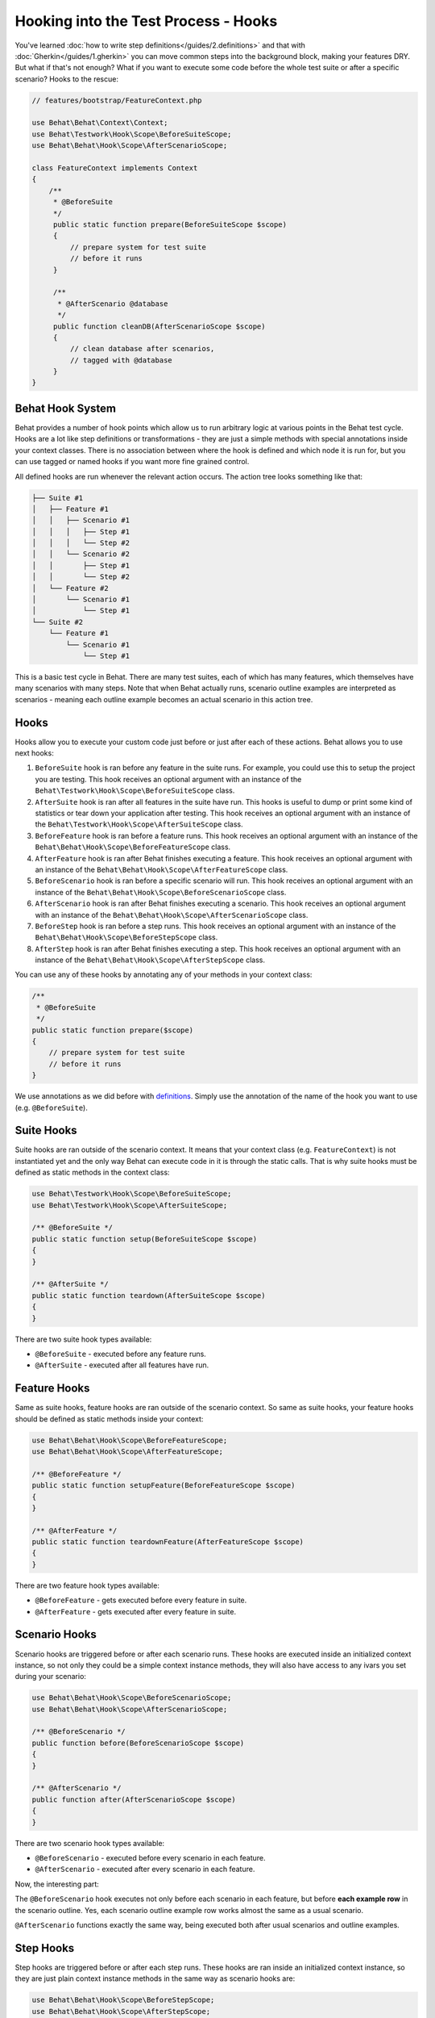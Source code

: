 Hooking into the Test Process - Hooks
=====================================

You've learned :doc:`how to write step definitions</guides/2.definitions>` and
that with :doc:`Gherkin</guides/1.gherkin>` you can move common steps into the
background block, making your features DRY. But what if that's not enough? What
if you want to execute some code before the whole test suite or after a
specific scenario? Hooks to the rescue:

.. code-block:: php

    // features/bootstrap/FeatureContext.php

    use Behat\Behat\Context\Context;
    use Behat\Testwork\Hook\Scope\BeforeSuiteScope;
    use Behat\Behat\Hook\Scope\AfterScenarioScope;

    class FeatureContext implements Context
    {
        /**
         * @BeforeSuite
         */
         public static function prepare(BeforeSuiteScope $scope)
         {
             // prepare system for test suite
             // before it runs
         }

         /**
          * @AfterScenario @database
          */
         public function cleanDB(AfterScenarioScope $scope)
         {
             // clean database after scenarios,
             // tagged with @database
         }
    }

Behat Hook System
-----------------

Behat provides a number of hook points which allow us to run arbitrary
logic at various points in the Behat test cycle. Hooks are a lot like
step definitions or transformations - they are just a simple methods
with special annotations inside your context classes. There is no
association between where the hook is defined and which node it is run
for, but you can use tagged or named hooks if you want more fine grained
control.

All defined hooks are run whenever the relevant action occurs. The action
tree looks something like that:

.. code-block:: text

    ├── Suite #1
    │   ├── Feature #1
    │   │   ├── Scenario #1
    │   │   │   ├── Step #1
    │   │   │   └── Step #2
    │   │   └── Scenario #2
    │   │       ├── Step #1
    │   │       └── Step #2
    │   └── Feature #2
    │       └── Scenario #1
    │           └── Step #1
    └── Suite #2
        └── Feature #1
            └── Scenario #1
                └── Step #1

This is a basic test cycle in Behat. There are many test suites, each of
which has many features, which themselves have many scenarios with many
steps. Note that when Behat actually runs, scenario outline examples are
interpreted as scenarios - meaning each outline example becomes an actual
scenario in this action tree.

Hooks
-----
Hooks allow you to execute your custom code just before or just after each
of these actions. Behat allows you to use next hooks:

#. ``BeforeSuite`` hook is ran before any feature in the suite runs. For
   example, you could use this to setup the project you are testing. This
   hook receives an optional argument with an instance of the
   ``Behat\Testwork\Hook\Scope\BeforeSuiteScope`` class.

#. ``AfterSuite`` hook is ran after all features in the suite have run.
   This hooks is useful to dump or print some kind of statistics or tear
   down your application after testing. This hook receives an optional
   argument with an instance of the
   ``Behat\Testwork\Hook\Scope\AfterSuiteScope`` class.

#. ``BeforeFeature`` hook is ran before a feature runs. This hook receives
   an optional argument with an instance of the
   ``Behat\Behat\Hook\Scope\BeforeFeatureScope`` class.

#. ``AfterFeature`` hook is ran after Behat finishes executing a feature.
   This hook receives an optional argument with an instance of the
   ``Behat\Behat\Hook\Scope\AfterFeatureScope`` class.

#. ``BeforeScenario`` hook is ran before a specific scenario will run. This
   hook receives an optional argument with an instance of the
   ``Behat\Behat\Hook\Scope\BeforeScenarioScope`` class.

#. ``AfterScenario`` hook is ran after Behat finishes executing a scenario.
   This hook receives an optional argument with an instance of the
   ``Behat\Behat\Hook\Scope\AfterScenarioScope`` class.

#. ``BeforeStep`` hook is ran before a step runs. This hook receives an
   optional argument with an instance of the
   ``Behat\Behat\Hook\Scope\BeforeStepScope`` class.

#. ``AfterStep`` hook is ran after Behat finishes executing a step. This
   hook receives an optional argument  with an instance of the
   ``Behat\Behat\Hook\Scope\AfterStepScope`` class.

You can use any of these hooks by annotating any of your methods in your context
class:

.. code-block:: php

    /**
     * @BeforeSuite
     */
    public static function prepare($scope)
    {
        // prepare system for test suite
        // before it runs
    }

We use annotations as we did before with `definitions </guides/2.definitions>`_.
Simply use the annotation of the name of the hook you want to use (e.g.
``@BeforeSuite``).

Suite Hooks
-----------

Suite hooks are ran outside of the scenario context. It means that your context
class (e.g. ``FeatureContext``) is not instantiated yet and the only way Behat
can execute code in it is through the static calls. That is why suite hooks must
be defined as static methods in the context class:

.. code-block:: php

    use Behat\Testwork\Hook\Scope\BeforeSuiteScope;
    use Behat\Testwork\Hook\Scope\AfterSuiteScope;

    /** @BeforeSuite */
    public static function setup(BeforeSuiteScope $scope)
    {
    }

    /** @AfterSuite */
    public static function teardown(AfterSuiteScope $scope)
    {
    }

There are two suite hook types available:

* ``@BeforeSuite`` - executed before any feature runs.
* ``@AfterSuite`` - executed after all features have run.

Feature Hooks
-------------

Same as suite hooks, feature hooks are ran outside of the scenario context.
So same as suite hooks, your feature hooks should be defined as static methods
inside your context:

.. code-block:: php

    use Behat\Behat\Hook\Scope\BeforeFeatureScope;
    use Behat\Behat\Hook\Scope\AfterFeatureScope;

    /** @BeforeFeature */
    public static function setupFeature(BeforeFeatureScope $scope)
    {
    }

    /** @AfterFeature */
    public static function teardownFeature(AfterFeatureScope $scope)
    {
    }


There are two feature hook types available:

* ``@BeforeFeature`` - gets executed before every feature in suite.
* ``@AfterFeature`` - gets executed after every feature in suite.

Scenario Hooks
--------------

Scenario hooks are triggered before or after each scenario runs. These
hooks are executed inside an initialized context instance, so not only they
could be a simple context instance methods, they will also have access to
any ivars you set during your scenario:

.. code-block:: php

    use Behat\Behat\Hook\Scope\BeforeScenarioScope;
    use Behat\Behat\Hook\Scope\AfterScenarioScope;

    /** @BeforeScenario */
    public function before(BeforeScenarioScope $scope)
    {
    }

    /** @AfterScenario */
    public function after(AfterScenarioScope $scope)
    {
    }

There are two scenario hook types available:

* ``@BeforeScenario`` - executed before every scenario in each feature.
* ``@AfterScenario`` - executed after every scenario in each feature.

Now, the interesting part:

The ``@BeforeScenario`` hook executes not only
before each scenario in each feature, but before **each example row** in
the scenario outline. Yes, each scenario outline example row works almost the
same as a usual scenario.

``@AfterScenario`` functions exactly the same way, being executed both after
usual scenarios and outline examples.

Step Hooks
----------

Step hooks are triggered before or after each step runs. These hooks are
ran inside an initialized context instance, so they are just plain context
instance methods in the same way as scenario hooks are:

.. code-block:: php

    use Behat\Behat\Hook\Scope\BeforeStepScope;
    use Behat\Behat\Hook\Scope\AfterStepScope;

    /** @BeforeStep */
    public function beforeStep(BeforeStepScope $scope)
    {
    }

    /** @AfterStep */
    public function after(AfterStepScope $scope)
    {
    }


There are two step hook types available:

* ``@BeforeStep`` - executed before every step in each scenario.
* ``@AfterStep`` - executed after every step in each scenario.

Tagged Hooks
------------

Sometimes you may want a certain hook to run only for certain scenarios,
features or steps. This can be achieved by associating a ``@BeforeFeature``,
``@AfterFeature``, ``@BeforeScenario``, ``@AfterScenario``, ``@BeforeStep`` or
``@AfterStep`` hook with one or more tags. You can also use ``OR`` (``||``)
and ``AND`` (``&&``) tags:

.. code-block:: php

    /**
     * @BeforeScenario @database,@orm
     */
    public function cleanDatabase()
    {
        // clean database before
        // @database OR @orm scenarios
    }

Use the ``&&`` tag to execute a hook only when it has *all* provided tags:

.. code-block:: php

    /**
     * @BeforeScenario @database&&@fixtures
     */
    public function cleanDatabaseFixtures()
    {
        // clean database fixtures
        // before @database @fixtures
        // scenarios
    }

